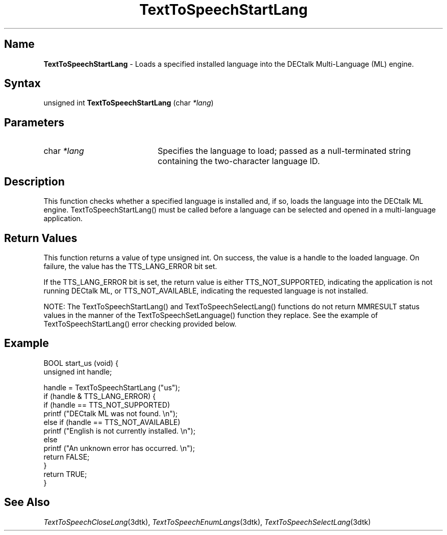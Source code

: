 .TH "TextToSpeechStartLang" 3dtk "" "" "" "DECtalk" ""
.SH Name
.PP
\fBTextToSpeechStartLang\fP \-
Loads a specified installed language into the DECtalk Multi-Language (ML) engine.
.SH Syntax
.EX
unsigned int \fBTextToSpeechStartLang\fP (char \fI*lang\fP)
.EE
.SH Parameters
.IP "char \fI*lang\fP" 20
Specifies the language to load; passed as a null-terminated string
containing the two-character language ID.
.SH Description
.PP
This function checks whether a specified language is installed and, if so,
loads the language into the DECtalk ML engine.  TextToSpeechStartLang() must
be called before a language can be selected and opened in a multi-language
application.
.SH Return Values
.PP
This function returns a value of type unsigned int.  On success,
the value is a handle to the loaded language. On failure, the value has the
TTS_LANG_ERROR bit set.
.PP
If the TTS_LANG_ERROR bit is set, the return value is either
TTS_NOT_SUPPORTED, indicating the application is not running DECtalk ML, or
TTS_NOT_AVAILABLE, indicating the requested language is not installed.
.PP
NOTE: The TextToSpeechStartLang() and TextToSpeechSelectLang() functions
do not return MMRESULT status values in the manner of the TextToSpeechSetLanguage()
function they replace.  See the example of TextToSpeechStartLang() error checking
provided below.
.SH Example
.EX
BOOL start_us (void) {
    unsigned int handle;
    
    handle = TextToSpeechStartLang ("us");
    if (handle & TTS_LANG_ERROR) {
        if (handle == TTS_NOT_SUPPORTED)
            printf ("DECtalk ML was not found. \en");
        else if (handle == TTS_NOT_AVAILABLE)
            printf ("English is not currently installed. \en");
        else
            printf ("An unknown error has occurred. \en");
        return FALSE;
    }
    return TRUE;
}
.EE
.SH See Also
.PP
\fITextToSpeechCloseLang\fP(3dtk),
\fITextToSpeechEnumLangs\fP(3dtk),
\fITextToSpeechSelectLang\fP(3dtk)
